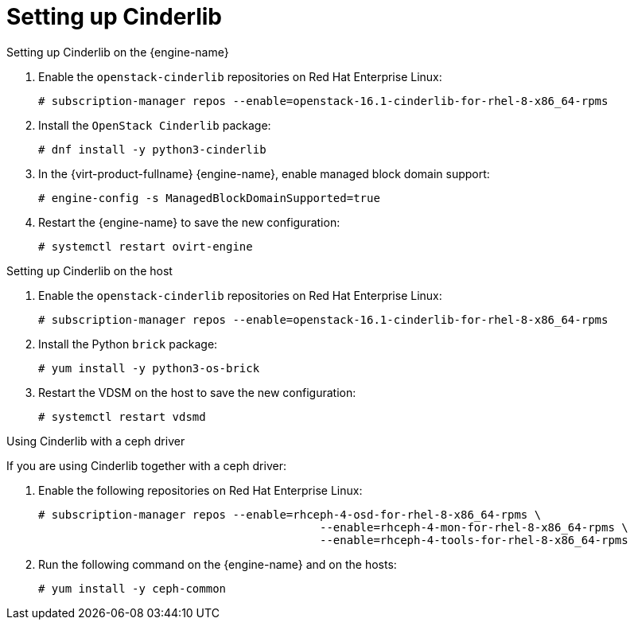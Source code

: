 [id='Set_up_Cinderlib']

= Setting up Cinderlib

ifdef::rhv-doc[]
[IMPORTANT]
====
Cinderlib is a Technology Preview feature only. Technology Preview features are not supported with Red Hat production service level agreements (SLAs), might not be functionally complete, and Red Hat does not recommend to use them for production. These features provide early access to upcoming product features, enabling customers to test functionality and provide feedback during the development process.

For more information on Red Hat Technology Preview features support scope, see link:https://access.redhat.com/support/offerings/techpreview/[].
====
endif::[]

.Setting up Cinderlib on the {engine-name}

. Enable the `openstack-cinderlib` repositories on Red Hat Enterprise Linux:
+
----

# subscription-manager repos --enable=openstack-16.1-cinderlib-for-rhel-8-x86_64-rpms
----

ifdef::ovirt-doc[]
. Enable the `centos-release-openstack-ussuri` repositories on CentOS Stream:
+
----

# yum install centos-release-openstack-ussuri.noarch
----
endif::[]

. Install the `OpenStack Cinderlib` package:
+
----
# dnf install -y python3-cinderlib
----
. In the {virt-product-fullname} {engine-name}, enable managed block domain support:
+
----
# engine-config -s ManagedBlockDomainSupported=true
----
. Restart the {engine-name} to save the new configuration:
+
----
# systemctl restart ovirt-engine
----

.Setting up Cinderlib on the host

. Enable the `openstack-cinderlib` repositories on Red Hat Enterprise Linux:
+
----
# subscription-manager repos --enable=openstack-16.1-cinderlib-for-rhel-8-x86_64-rpms
----

ifdef::ovirt-doc[]
. Enable the `centos-release-openstack-ussuri` repositories on CentOS Stream:
+
----
# yum install -y centos-release-openstack-ussuri.noarch
----
endif::[]

. Install the Python `brick` package:
+
----
# yum install -y python3-os-brick
----
. Restart the VDSM on the host to save the new configuration:
+
----
# systemctl restart vdsmd
----


.Using Cinderlib with a ceph driver

If you are using Cinderlib together with a ceph driver:

. Enable the following repositories on Red Hat Enterprise Linux:
+
----
# subscription-manager repos --enable=rhceph-4-osd-for-rhel-8-x86_64-rpms \
                                          --enable=rhceph-4-mon-for-rhel-8-x86_64-rpms \
                                          --enable=rhceph-4-tools-for-rhel-8-x86_64-rpms
----

ifdef::ovirt-doc[]
. Enable the `centos-release-ceph-nautilus` repositories on CentOS Stream:
+
----
# yum install -y centos-release-ceph-nautilus.noarch
----
endif::[]

. Run the following command on the {engine-name} and on the hosts:
+
----
# yum install -y ceph-common
----
